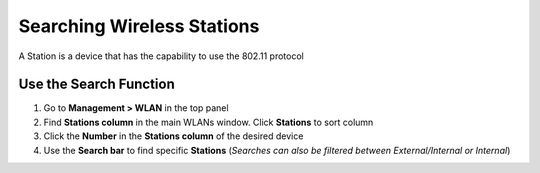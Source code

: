 Searching Wireless Stations
===========================

A Station is a device that has the capability to use the 802.11 protocol

Use the Search Function
-----------------------

#. Go to **Management > WLAN** in the top panel
#. Find **Stations column** in the main WLANs window. Click **Stations** to sort column
#. Click the **Number** in the **Stations column** of the desired device
#. Use the **Search bar** to find specific **Stations** (*Searches can also be filtered between External/Internal or Internal*)
